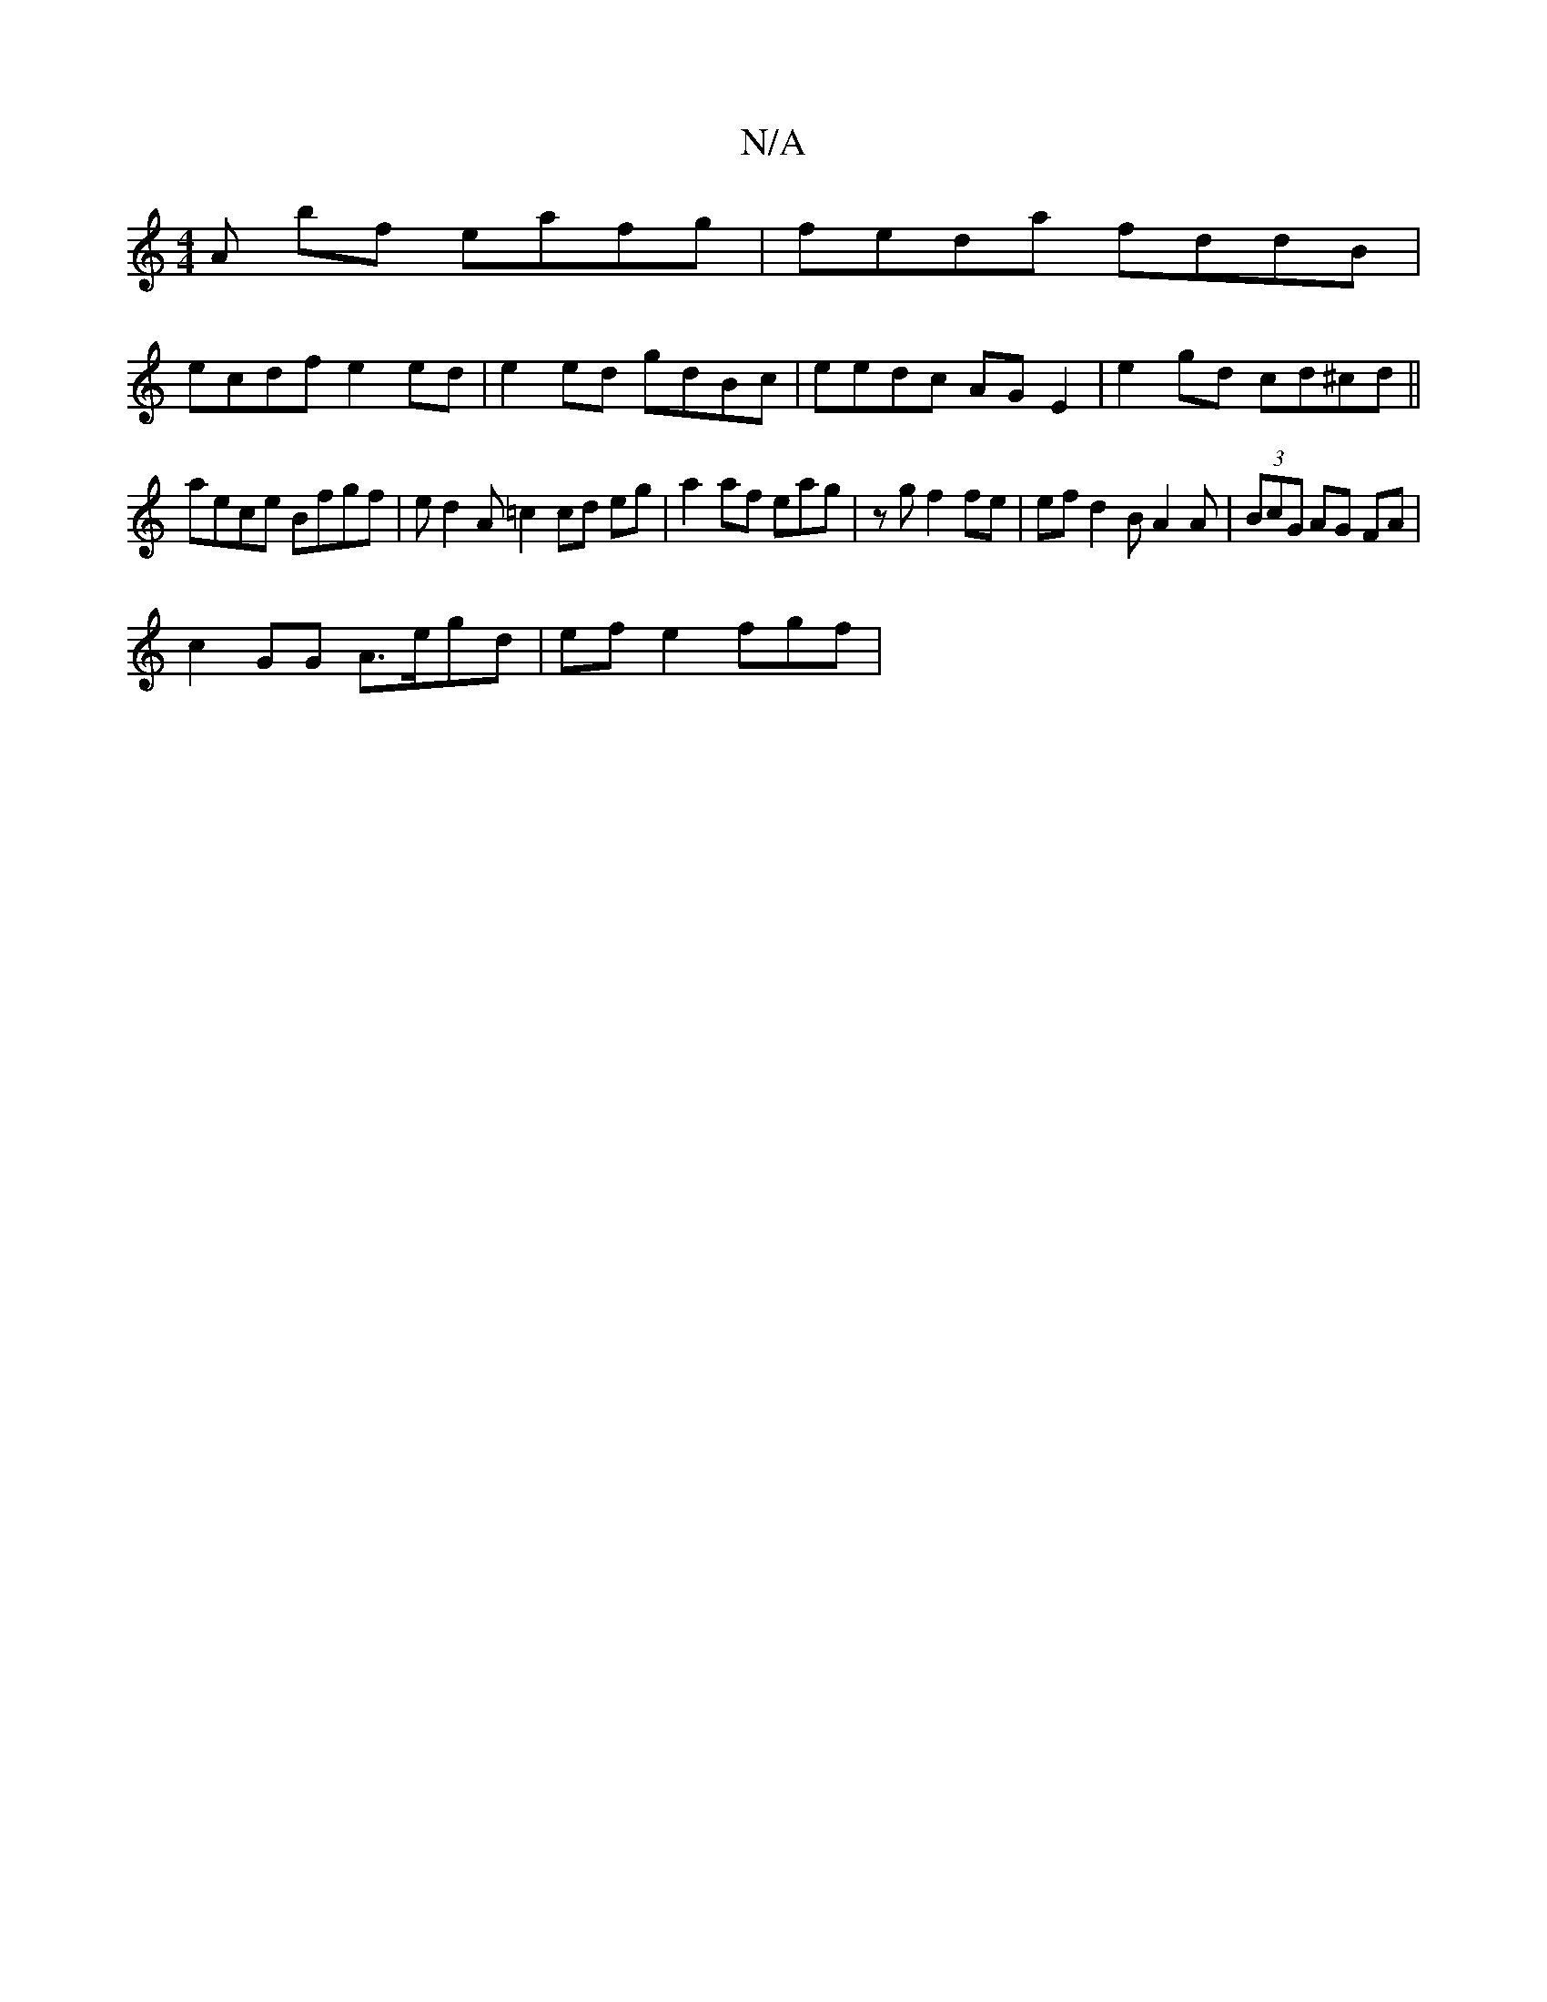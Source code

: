 X:1
T:N/A
M:4/4
R:N/A
K:Cmajor
A1 bf eafg | feda fddB |
ecdf e2 ed | e2 ed gdBc | eedc AG E2 | e2 gd cd^cd ||
aece Bfgf|ed2A =c2cd eg | a2af eag| zg f2fe|ef d2 BA2A|(3BcG AG FA |
c2GG A>egd | efe2 fgf |

age fd^c | d2/f/ag fed | dc